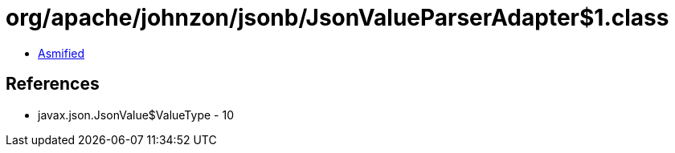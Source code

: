 = org/apache/johnzon/jsonb/JsonValueParserAdapter$1.class

 - link:JsonValueParserAdapter$1-asmified.java[Asmified]

== References

 - javax.json.JsonValue$ValueType - 10
